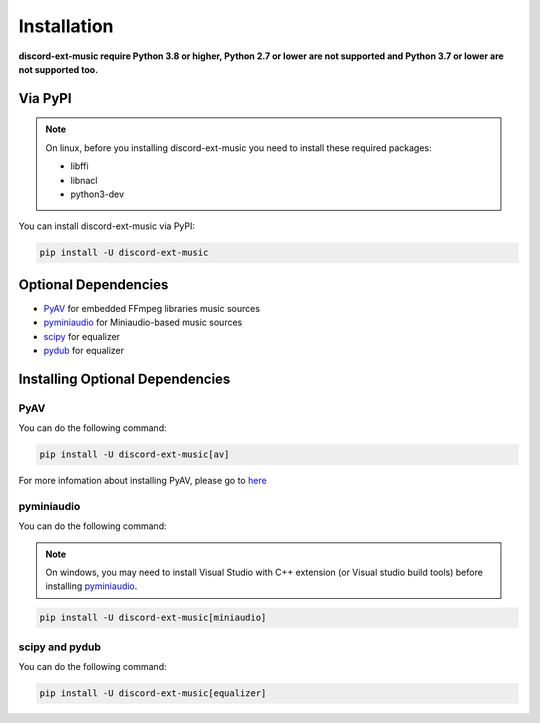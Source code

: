 Installation
==============

**discord-ext-music require Python 3.8 or higher, Python 2.7 or lower are not supported
and Python 3.7 or lower are not supported too.**

Via PyPI
---------

.. note::
    On linux, before you installing discord-ext-music you need to install these required packages:

    - libffi
    - libnacl
    - python3-dev

You can install discord-ext-music via PyPI: 

.. code-block:: bash

    pip install -U discord-ext-music

Optional Dependencies
-----------------------

- PyAV_ for embedded FFmpeg libraries music sources
- pyminiaudio_ for Miniaudio-based music sources
- scipy_ for equalizer
- pydub_ for equalizer

.. _PyAV: https://pypi.org/project/av/
.. _pyminiaudio: https://pypi.org/project/miniaudio/
.. _scipy: https://pypi.org/project/scipy/
.. _pydub: https://pypi.org/project/pydub/

Installing Optional Dependencies
---------------------------------

PyAV
~~~~~

You can do the following command:

.. code-block:: bash

    pip install -U discord-ext-music[av]

For more infomation about installing PyAV, please go to here_

.. _here: https://pyav.org/docs/8.0.1/overview/installation.html#installation

pyminiaudio
~~~~~~~~~~~~~

You can do the following command:

.. note::
    On windows, you may need to install Visual Studio with C++ extension (or Visual studio build tools) before installing pyminiaudio_.


.. code-block:: bash

    pip install -U discord-ext-music[miniaudio]


scipy and pydub
~~~~~~~~~~~~~~~~~

You can do the following command:

.. code-block:: bash

    pip install -U discord-ext-music[equalizer]

